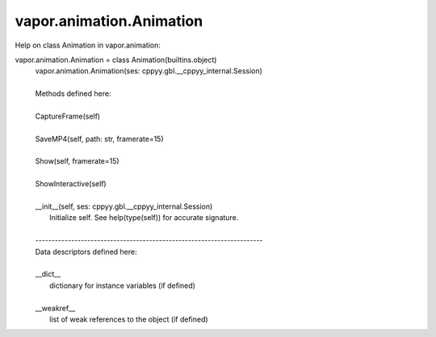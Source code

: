 .. _vapor.animation.Animation:


vapor.animation.Animation
-------------------------


Help on class Animation in vapor.animation:

vapor.animation.Animation = class Animation(builtins.object)
 |  vapor.animation.Animation(ses: cppyy.gbl.__cppyy_internal.Session)
 |  
 |  Methods defined here:
 |  
 |  CaptureFrame(self)
 |  
 |  SaveMP4(self, path: str, framerate=15)
 |  
 |  Show(self, framerate=15)
 |  
 |  ShowInteractive(self)
 |  
 |  __init__(self, ses: cppyy.gbl.__cppyy_internal.Session)
 |      Initialize self.  See help(type(self)) for accurate signature.
 |  
 |  ----------------------------------------------------------------------
 |  Data descriptors defined here:
 |  
 |  __dict__
 |      dictionary for instance variables (if defined)
 |  
 |  __weakref__
 |      list of weak references to the object (if defined)

